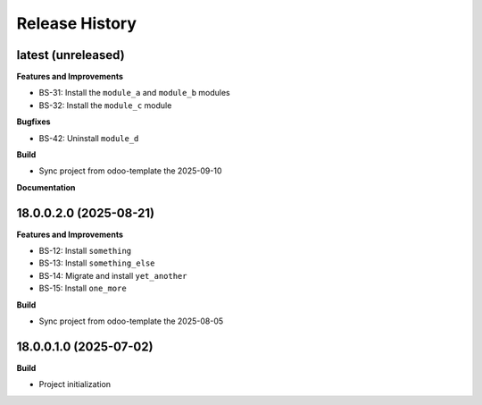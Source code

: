 .. :changelog:

.. Template:

.. 0.0.1 (2016-05-09)
.. ++++++++++++++++++

.. **Features and Improvements**

.. **Bugfixes**

.. **Build**

.. **Documentation**

Release History
---------------

latest (unreleased)
+++++++++++++++++++

**Features and Improvements**

* BS-31: Install the ``module_a`` and ``module_b`` modules
* BS-32: Install the ``module_c`` module

**Bugfixes**

* BS-42: Uninstall ``module_d``

**Build**

* Sync project from odoo-template the 2025-09-10

**Documentation**


18.0.0.2.0 (2025-08-21)
+++++++++++++++++++++++

**Features and Improvements**

* BS-12: Install ``something``
* BS-13: Install ``something_else``
* BS-14: Migrate and install ``yet_another``
* BS-15: Install ``one_more``

**Build**

* Sync project from odoo-template the 2025-08-05


18.0.0.1.0 (2025-07-02)
+++++++++++++++++++++++

**Build**

* Project initialization
